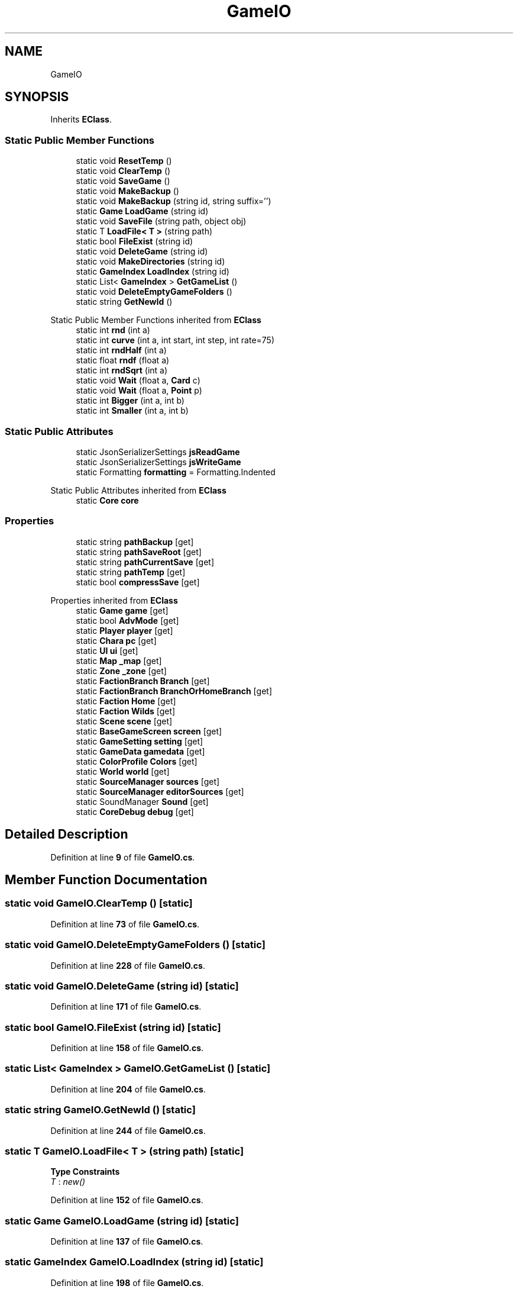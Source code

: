 .TH "GameIO" 3 "Elin Modding Docs Doc" \" -*- nroff -*-
.ad l
.nh
.SH NAME
GameIO
.SH SYNOPSIS
.br
.PP
.PP
Inherits \fBEClass\fP\&.
.SS "Static Public Member Functions"

.in +1c
.ti -1c
.RI "static void \fBResetTemp\fP ()"
.br
.ti -1c
.RI "static void \fBClearTemp\fP ()"
.br
.ti -1c
.RI "static void \fBSaveGame\fP ()"
.br
.ti -1c
.RI "static void \fBMakeBackup\fP ()"
.br
.ti -1c
.RI "static void \fBMakeBackup\fP (string id, string suffix='')"
.br
.ti -1c
.RI "static \fBGame\fP \fBLoadGame\fP (string id)"
.br
.ti -1c
.RI "static void \fBSaveFile\fP (string path, object obj)"
.br
.ti -1c
.RI "static T \fBLoadFile< T >\fP (string path)"
.br
.ti -1c
.RI "static bool \fBFileExist\fP (string id)"
.br
.ti -1c
.RI "static void \fBDeleteGame\fP (string id)"
.br
.ti -1c
.RI "static void \fBMakeDirectories\fP (string id)"
.br
.ti -1c
.RI "static \fBGameIndex\fP \fBLoadIndex\fP (string id)"
.br
.ti -1c
.RI "static List< \fBGameIndex\fP > \fBGetGameList\fP ()"
.br
.ti -1c
.RI "static void \fBDeleteEmptyGameFolders\fP ()"
.br
.ti -1c
.RI "static string \fBGetNewId\fP ()"
.br
.in -1c

Static Public Member Functions inherited from \fBEClass\fP
.in +1c
.ti -1c
.RI "static int \fBrnd\fP (int a)"
.br
.ti -1c
.RI "static int \fBcurve\fP (int a, int start, int step, int rate=75)"
.br
.ti -1c
.RI "static int \fBrndHalf\fP (int a)"
.br
.ti -1c
.RI "static float \fBrndf\fP (float a)"
.br
.ti -1c
.RI "static int \fBrndSqrt\fP (int a)"
.br
.ti -1c
.RI "static void \fBWait\fP (float a, \fBCard\fP c)"
.br
.ti -1c
.RI "static void \fBWait\fP (float a, \fBPoint\fP p)"
.br
.ti -1c
.RI "static int \fBBigger\fP (int a, int b)"
.br
.ti -1c
.RI "static int \fBSmaller\fP (int a, int b)"
.br
.in -1c
.SS "Static Public Attributes"

.in +1c
.ti -1c
.RI "static JsonSerializerSettings \fBjsReadGame\fP"
.br
.ti -1c
.RI "static JsonSerializerSettings \fBjsWriteGame\fP"
.br
.ti -1c
.RI "static Formatting \fBformatting\fP = Formatting\&.Indented"
.br
.in -1c

Static Public Attributes inherited from \fBEClass\fP
.in +1c
.ti -1c
.RI "static \fBCore\fP \fBcore\fP"
.br
.in -1c
.SS "Properties"

.in +1c
.ti -1c
.RI "static string \fBpathBackup\fP\fR [get]\fP"
.br
.ti -1c
.RI "static string \fBpathSaveRoot\fP\fR [get]\fP"
.br
.ti -1c
.RI "static string \fBpathCurrentSave\fP\fR [get]\fP"
.br
.ti -1c
.RI "static string \fBpathTemp\fP\fR [get]\fP"
.br
.ti -1c
.RI "static bool \fBcompressSave\fP\fR [get]\fP"
.br
.in -1c

Properties inherited from \fBEClass\fP
.in +1c
.ti -1c
.RI "static \fBGame\fP \fBgame\fP\fR [get]\fP"
.br
.ti -1c
.RI "static bool \fBAdvMode\fP\fR [get]\fP"
.br
.ti -1c
.RI "static \fBPlayer\fP \fBplayer\fP\fR [get]\fP"
.br
.ti -1c
.RI "static \fBChara\fP \fBpc\fP\fR [get]\fP"
.br
.ti -1c
.RI "static \fBUI\fP \fBui\fP\fR [get]\fP"
.br
.ti -1c
.RI "static \fBMap\fP \fB_map\fP\fR [get]\fP"
.br
.ti -1c
.RI "static \fBZone\fP \fB_zone\fP\fR [get]\fP"
.br
.ti -1c
.RI "static \fBFactionBranch\fP \fBBranch\fP\fR [get]\fP"
.br
.ti -1c
.RI "static \fBFactionBranch\fP \fBBranchOrHomeBranch\fP\fR [get]\fP"
.br
.ti -1c
.RI "static \fBFaction\fP \fBHome\fP\fR [get]\fP"
.br
.ti -1c
.RI "static \fBFaction\fP \fBWilds\fP\fR [get]\fP"
.br
.ti -1c
.RI "static \fBScene\fP \fBscene\fP\fR [get]\fP"
.br
.ti -1c
.RI "static \fBBaseGameScreen\fP \fBscreen\fP\fR [get]\fP"
.br
.ti -1c
.RI "static \fBGameSetting\fP \fBsetting\fP\fR [get]\fP"
.br
.ti -1c
.RI "static \fBGameData\fP \fBgamedata\fP\fR [get]\fP"
.br
.ti -1c
.RI "static \fBColorProfile\fP \fBColors\fP\fR [get]\fP"
.br
.ti -1c
.RI "static \fBWorld\fP \fBworld\fP\fR [get]\fP"
.br
.ti -1c
.RI "static \fBSourceManager\fP \fBsources\fP\fR [get]\fP"
.br
.ti -1c
.RI "static \fBSourceManager\fP \fBeditorSources\fP\fR [get]\fP"
.br
.ti -1c
.RI "static SoundManager \fBSound\fP\fR [get]\fP"
.br
.ti -1c
.RI "static \fBCoreDebug\fP \fBdebug\fP\fR [get]\fP"
.br
.in -1c
.SH "Detailed Description"
.PP 
Definition at line \fB9\fP of file \fBGameIO\&.cs\fP\&.
.SH "Member Function Documentation"
.PP 
.SS "static void GameIO\&.ClearTemp ()\fR [static]\fP"

.PP
Definition at line \fB73\fP of file \fBGameIO\&.cs\fP\&.
.SS "static void GameIO\&.DeleteEmptyGameFolders ()\fR [static]\fP"

.PP
Definition at line \fB228\fP of file \fBGameIO\&.cs\fP\&.
.SS "static void GameIO\&.DeleteGame (string id)\fR [static]\fP"

.PP
Definition at line \fB171\fP of file \fBGameIO\&.cs\fP\&.
.SS "static bool GameIO\&.FileExist (string id)\fR [static]\fP"

.PP
Definition at line \fB158\fP of file \fBGameIO\&.cs\fP\&.
.SS "static List< \fBGameIndex\fP > GameIO\&.GetGameList ()\fR [static]\fP"

.PP
Definition at line \fB204\fP of file \fBGameIO\&.cs\fP\&.
.SS "static string GameIO\&.GetNewId ()\fR [static]\fP"

.PP
Definition at line \fB244\fP of file \fBGameIO\&.cs\fP\&.
.SS "static T GameIO\&.LoadFile< T > (string path)\fR [static]\fP"

.PP
\fBType Constraints\fP
.TP
\fIT\fP : \fInew()\fP
.PP
Definition at line \fB152\fP of file \fBGameIO\&.cs\fP\&.
.SS "static \fBGame\fP GameIO\&.LoadGame (string id)\fR [static]\fP"

.PP
Definition at line \fB137\fP of file \fBGameIO\&.cs\fP\&.
.SS "static \fBGameIndex\fP GameIO\&.LoadIndex (string id)\fR [static]\fP"

.PP
Definition at line \fB198\fP of file \fBGameIO\&.cs\fP\&.
.SS "static void GameIO\&.MakeBackup ()\fR [static]\fP"

.PP
Definition at line \fB122\fP of file \fBGameIO\&.cs\fP\&.
.SS "static void GameIO\&.MakeBackup (string id, string suffix = \fR''\fP)\fR [static]\fP"

.PP
Definition at line \fB128\fP of file \fBGameIO\&.cs\fP\&.
.SS "static void GameIO\&.MakeDirectories (string id)\fR [static]\fP"

.PP
Definition at line \fB185\fP of file \fBGameIO\&.cs\fP\&.
.SS "static void GameIO\&.ResetTemp ()\fR [static]\fP"

.PP
Definition at line \fB62\fP of file \fBGameIO\&.cs\fP\&.
.SS "static void GameIO\&.SaveFile (string path, object obj)\fR [static]\fP"

.PP
Definition at line \fB146\fP of file \fBGameIO\&.cs\fP\&.
.SS "static void GameIO\&.SaveGame ()\fR [static]\fP"

.PP
Definition at line \fB92\fP of file \fBGameIO\&.cs\fP\&.
.SH "Member Data Documentation"
.PP 
.SS "Formatting GameIO\&.formatting = Formatting\&.Indented\fR [static]\fP"

.PP
Definition at line \fB280\fP of file \fBGameIO\&.cs\fP\&.
.SS "JsonSerializerSettings GameIO\&.jsReadGame\fR [static]\fP"
\fBInitial value:\fP
.nf
= new JsonSerializerSettings
    {
        NullValueHandling = NullValueHandling\&.Ignore,
        DefaultValueHandling = DefaultValueHandling\&.Ignore,
        PreserveReferencesHandling = PreserveReferencesHandling\&.Objects,
        TypeNameHandling = TypeNameHandling\&.Auto,
        Error = new EventHandler<Newtonsoft\&.Json\&.Serialization\&.ErrorEventArgs>(IO\&.OnError)
    }
.PP
.fi

.PP
Definition at line \fB259\fP of file \fBGameIO\&.cs\fP\&.
.SS "JsonSerializerSettings GameIO\&.jsWriteGame\fR [static]\fP"
\fBInitial value:\fP
.nf
= new JsonSerializerSettings
    {
        NullValueHandling = NullValueHandling\&.Ignore,
        DefaultValueHandling = DefaultValueHandling\&.Ignore,
        PreserveReferencesHandling = PreserveReferencesHandling\&.Objects,
        TypeNameHandling = TypeNameHandling\&.Auto,
        ContractResolver = ShouldSerializeContractResolver\&.Instance,
        Error = new EventHandler<Newtonsoft\&.Json\&.Serialization\&.ErrorEventArgs>(IO\&.OnError)
    }
.PP
.fi

.PP
Definition at line \fB269\fP of file \fBGameIO\&.cs\fP\&.
.SH "Property Documentation"
.PP 
.SS "bool GameIO\&.compressSave\fR [static]\fP, \fR [get]\fP"

.PP
Definition at line \fB53\fP of file \fBGameIO\&.cs\fP\&.
.SS "string GameIO\&.pathBackup\fR [static]\fP, \fR [get]\fP"

.PP
Definition at line \fB13\fP of file \fBGameIO\&.cs\fP\&.
.SS "string GameIO\&.pathCurrentSave\fR [static]\fP, \fR [get]\fP"

.PP
Definition at line \fB33\fP of file \fBGameIO\&.cs\fP\&.
.SS "string GameIO\&.pathSaveRoot\fR [static]\fP, \fR [get]\fP"

.PP
Definition at line \fB23\fP of file \fBGameIO\&.cs\fP\&.
.SS "string GameIO\&.pathTemp\fR [static]\fP, \fR [get]\fP"

.PP
Definition at line \fB43\fP of file \fBGameIO\&.cs\fP\&.

.SH "Author"
.PP 
Generated automatically by Doxygen for Elin Modding Docs Doc from the source code\&.
